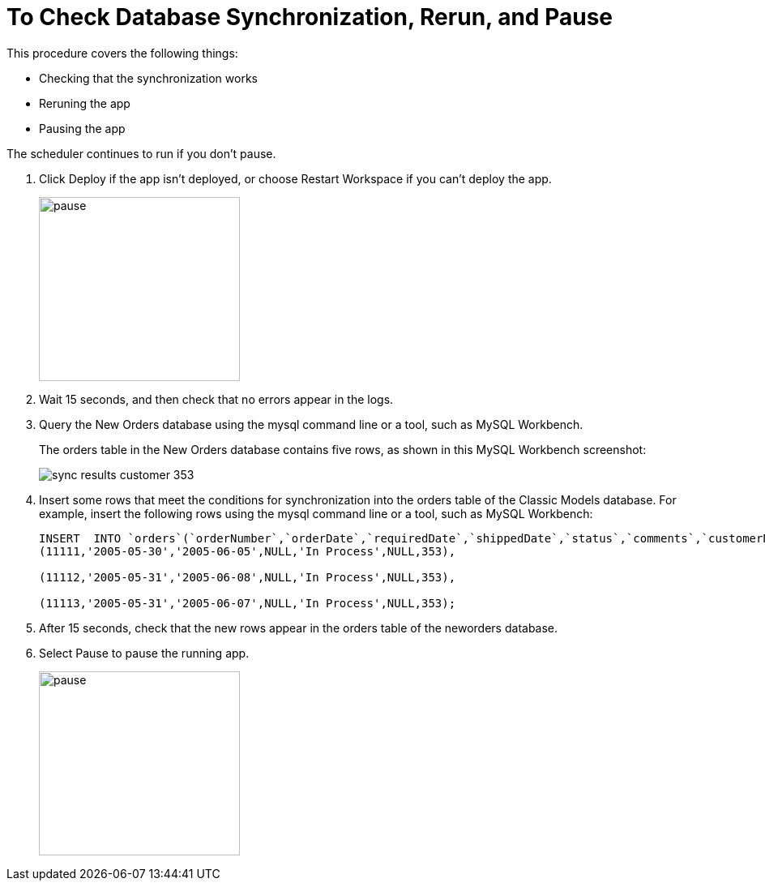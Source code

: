 = To Check Database Synchronization, Rerun, and Pause

This procedure covers the following things:

* Checking that the synchronization works
* Reruning the app
* Pausing the app 

The scheduler continues to run if you don't pause.

. Click Deploy if the app isn't deployed, or choose Restart Workspace if you can't deploy the app. 
+
image::database-app-pause.png[pause, height=227, width=248]
+
. Wait 15 seconds, and then check that no errors appear in the logs.
. Query the New Orders database using the mysql command line or a tool, such as MySQL Workbench.
+
The orders table in the New Orders database contains five rows, as shown in this MySQL Workbench screenshot:
+
image::db-connector-sync-results1.png[sync results customer 353]
+
. Insert some rows that meet the conditions for synchronization into the orders table of the Classic Models database. For example, insert the following rows using the mysql command line or a tool, such as MySQL Workbench:
+
----
INSERT  INTO `orders`(`orderNumber`,`orderDate`,`requiredDate`,`shippedDate`,`status`,`comments`,`customerNumber`) VALUES 
(11111,'2005-05-30','2005-06-05',NULL,'In Process',NULL,353),

(11112,'2005-05-31','2005-06-08',NULL,'In Process',NULL,353),

(11113,'2005-05-31','2005-06-07',NULL,'In Process',NULL,353);
----
+
. After 15 seconds, check that the new rows appear in the orders table of the neworders database.
. Select Pause to pause the running app.
+
image::database-app-pause.png[pause, height=227, width=248]

